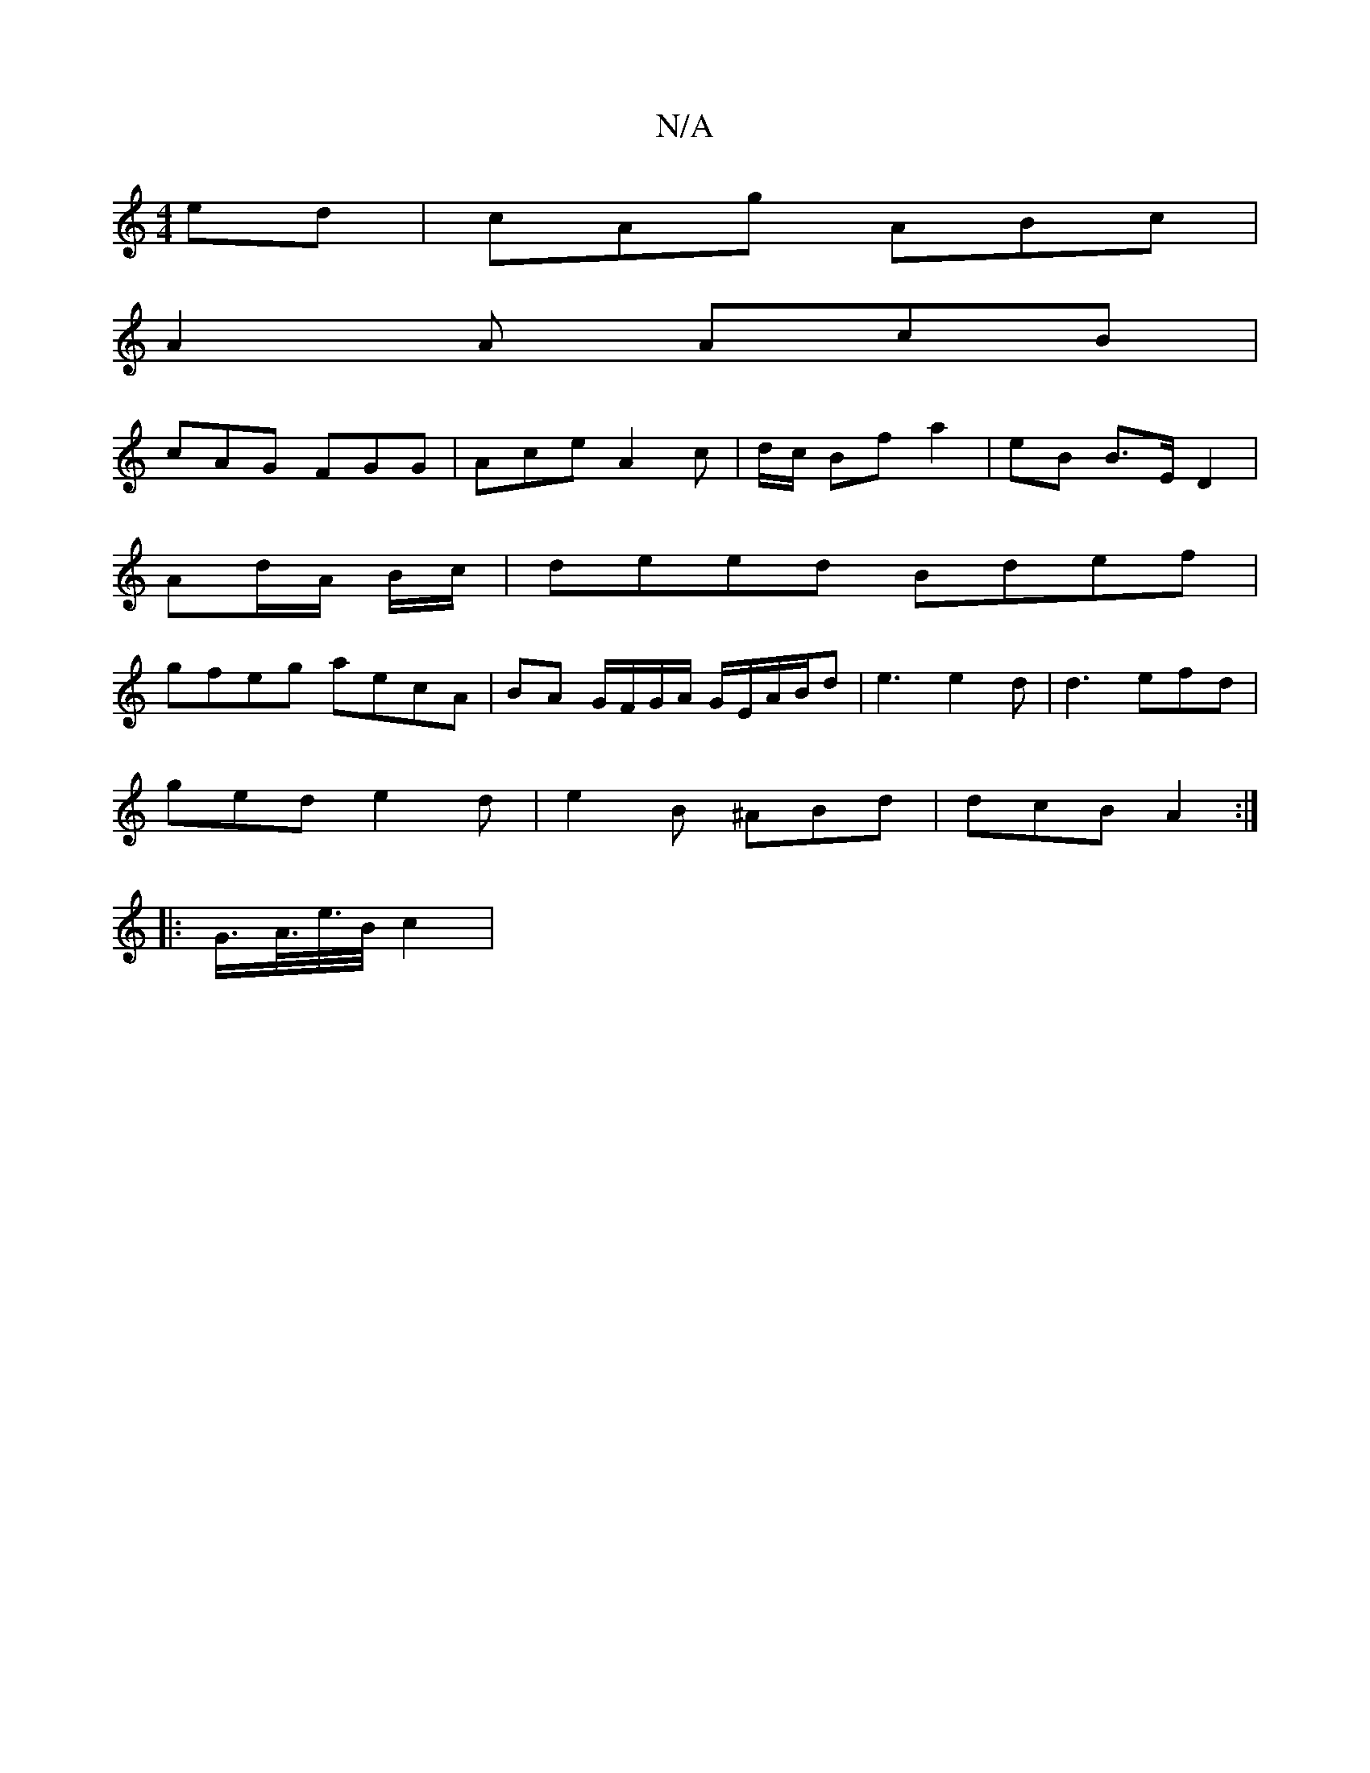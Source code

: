 X:1
T:N/A
M:4/4
R:N/A
K:Cmajor
ed | cAg ABc |
A2 A AcB |
cAG FGG | Ace A2 c | -d/c/ Bf a2 | eB B>E D2 |
Ad/A/ B/c/|deed Bdef |
gfeg aecA | BA G/F/G/A/ G/E/A/B/d | e3 e2d | d3 efd |
ged e2d | e2B ^ABd | dcB A2 :|
|: G/>A/>e/>B/ c2 |